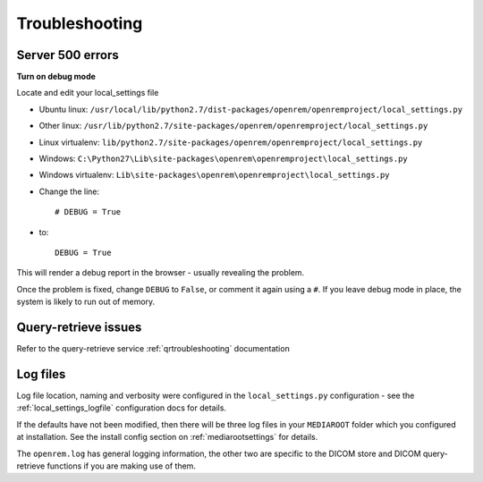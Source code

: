 ***************
Troubleshooting
***************

Server 500 errors
=================

**Turn on debug mode**

Locate and edit your local_settings file

* Ubuntu linux: ``/usr/local/lib/python2.7/dist-packages/openrem/openremproject/local_settings.py``
* Other linux: ``/usr/lib/python2.7/site-packages/openrem/openremproject/local_settings.py``
* Linux virtualenv: ``lib/python2.7/site-packages/openrem/openremproject/local_settings.py``
* Windows: ``C:\Python27\Lib\site-packages\openrem\openremproject\local_settings.py``
* Windows virtualenv: ``Lib\site-packages\openrem\openremproject\local_settings.py``

* Change the line::

    # DEBUG = True

* to::

    DEBUG = True

This will render a debug report in the browser - usually revealing the problem.

Once the problem is fixed, change ``DEBUG`` to ``False``, or comment it again using a ``#``. If you leave debug mode
in place, the system is likely to run out of memory.


Query-retrieve issues
=====================

Refer to the query-retrieve service :ref:`qrtroubleshooting` documentation


Log files
=========

Log file location, naming and verbosity were configured in the ``local_settings.py`` configuration - see the
:ref:`local_settings_logfile` configuration docs for details.

If the defaults have not been modified, then there will be three log files in your ``MEDIAROOT`` folder which you
configured at installation. See the install config section on :ref:`mediarootsettings` for details.

The ``openrem.log`` has general logging information, the other two are specific to the DICOM store and DICOM
query-retrieve functions if you are making use of them.